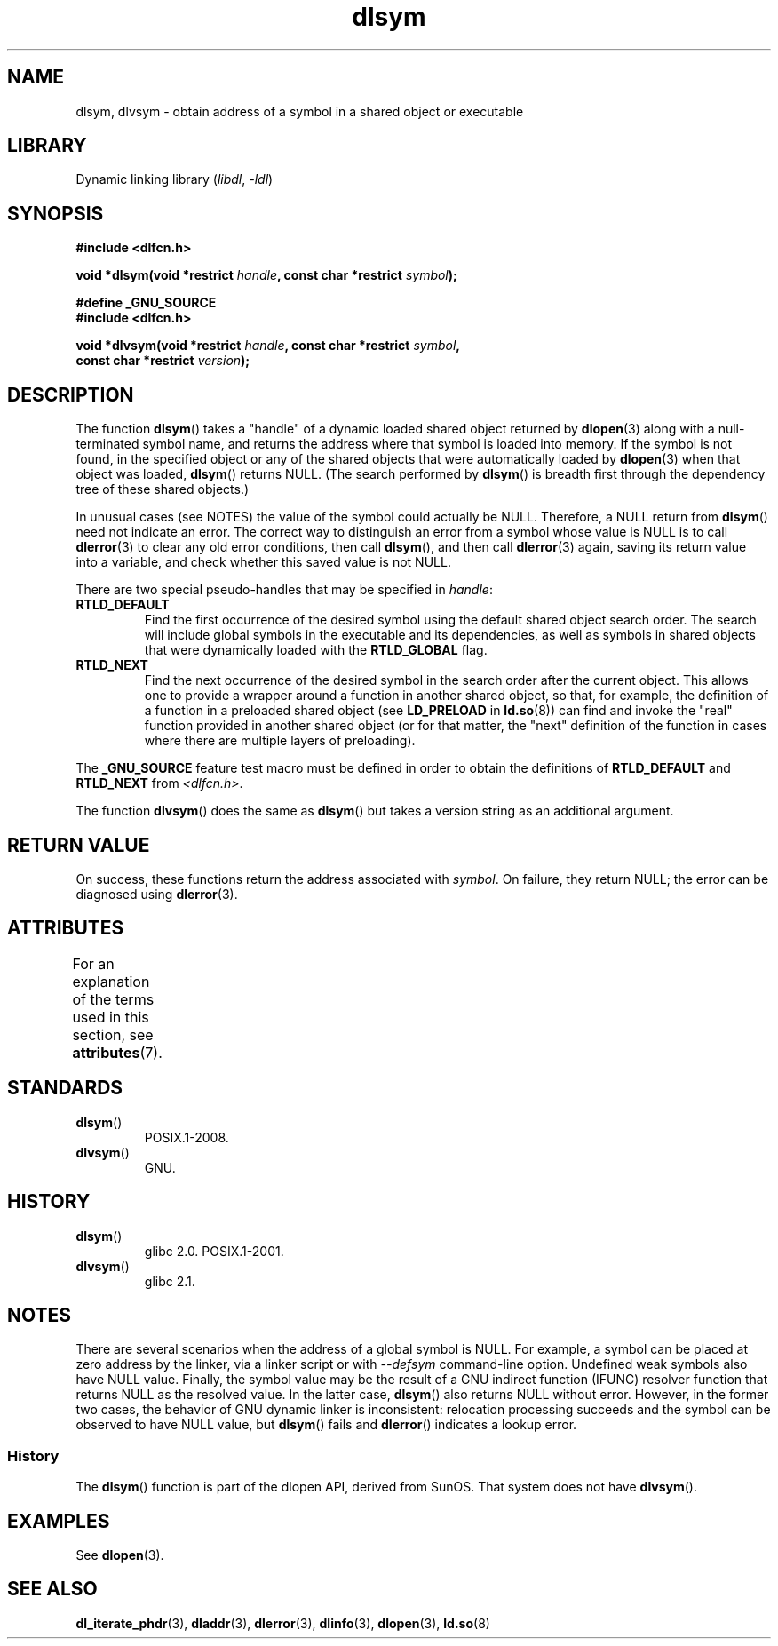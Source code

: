 '\" t
.\" Copyright, The authors of the Linux man-pages project
.\"
.\" SPDX-License-Identifier: GPL-2.0-or-later
.\"
.TH dlsym 3 (date) "Linux man-pages (unreleased)"
.SH NAME
dlsym, dlvsym \- obtain address of a symbol in a shared object or executable
.SH LIBRARY
Dynamic linking library
.RI ( libdl ,\~ \-ldl )
.SH SYNOPSIS
.nf
.B #include <dlfcn.h>
.P
.BI "void *dlsym(void *restrict " handle ", const char *restrict " symbol );
.P
.B #define _GNU_SOURCE
.B #include <dlfcn.h>
.P
.BI "void *dlvsym(void *restrict " handle ", const char *restrict " symbol ,
.BI "             const char *restrict " version );
.fi
.SH DESCRIPTION
The function
.BR dlsym ()
takes a "handle" of a dynamic loaded shared object returned by
.BR dlopen (3)
along with a null-terminated symbol name,
and returns the address where that symbol is
loaded into memory.
If the symbol is not found, in the specified
object or any of the shared objects that were automatically loaded by
.BR dlopen (3)
when that object was loaded,
.BR dlsym ()
returns NULL.
(The search performed by
.BR dlsym ()
is breadth first through the dependency tree of these shared objects.)
.P
In unusual cases (see NOTES) the value of the symbol could actually be NULL.
Therefore, a NULL return from
.BR dlsym ()
need not indicate an error.
The correct way to distinguish an error from a symbol whose value is NULL
is to call
.BR dlerror (3)
to clear any old error conditions, then call
.BR dlsym (),
and then call
.BR dlerror (3)
again, saving its return value into a variable, and check whether
this saved value is not NULL.
.P
There are two special pseudo-handles that may be specified in
.IR handle :
.TP
.B RTLD_DEFAULT
Find the first occurrence of the desired symbol
using the default shared object search order.
The search will include global symbols in the executable
and its dependencies,
as well as symbols in shared objects that were dynamically loaded with the
.B RTLD_GLOBAL
flag.
.TP
.B RTLD_NEXT
Find the next occurrence of the desired symbol in the search order
after the current object.
This allows one to provide a wrapper
around a function in another shared object, so that, for example,
the definition of a function in a preloaded shared object
(see
.B LD_PRELOAD
in
.BR ld.so (8))
can find and invoke the "real" function provided in another shared object
(or for that matter, the "next" definition of the function in cases
where there are multiple layers of preloading).
.P
The
.B _GNU_SOURCE
feature test macro must be defined in order to obtain the
definitions of
.B RTLD_DEFAULT
and
.B RTLD_NEXT
from
.IR <dlfcn.h> .
.P
The function
.BR dlvsym ()
does the same as
.BR dlsym ()
but takes a version string as an additional argument.
.SH RETURN VALUE
On success,
these functions return the address associated with
.IR symbol .
On failure, they return NULL;
the error can be diagnosed using
.BR dlerror (3).
.SH ATTRIBUTES
For an explanation of the terms used in this section, see
.BR attributes (7).
.TS
allbox;
lbx lb lb
l l l.
Interface	Attribute	Value
T{
.na
.nh
.BR dlsym (),
.BR dlvsym ()
T}	Thread safety	MT-Safe
.TE
.SH STANDARDS
.TP
.BR dlsym ()
POSIX.1-2008.
.TP
.BR dlvsym ()
GNU.
.SH HISTORY
.TP
.BR dlsym ()
glibc 2.0.
POSIX.1-2001.
.TP
.BR dlvsym ()
glibc 2.1.
.SH NOTES
There are several scenarios when the address of a global symbol is NULL.
For example, a symbol can be placed at zero address by the linker, via
a linker script or with
.I \-\-defsym
command-line option.
Undefined weak symbols also have NULL value.
Finally, the symbol value may be the result of
a GNU indirect function (IFUNC) resolver function that returns
NULL as the resolved value.
In the latter case,
.BR dlsym ()
also returns NULL without error.
However, in the former two cases, the
behavior of GNU dynamic linker is inconsistent: relocation processing
succeeds and the symbol can be observed to have NULL value, but
.BR dlsym ()
fails and
.BR dlerror ()
indicates a lookup error.
.\"
.SS History
The
.BR dlsym ()
function is part of the dlopen API, derived from SunOS.
That system does not have
.BR dlvsym ().
.SH EXAMPLES
See
.BR dlopen (3).
.SH SEE ALSO
.BR dl_iterate_phdr (3),
.BR dladdr (3),
.BR dlerror (3),
.BR dlinfo (3),
.BR dlopen (3),
.BR ld.so (8)
